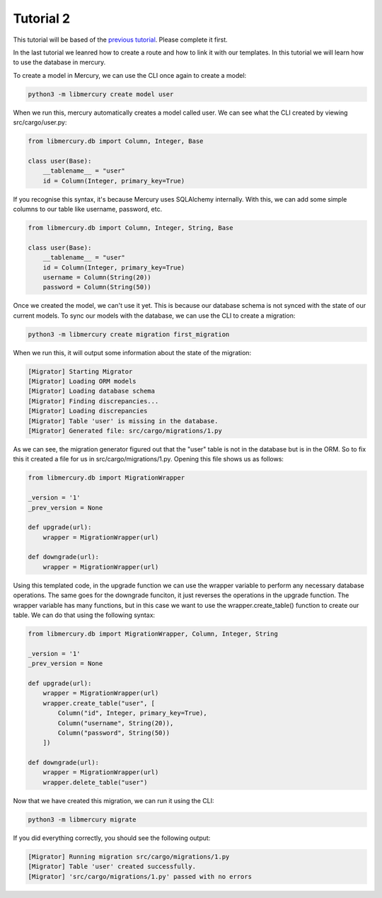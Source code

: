 Tutorial 2
==========
This tutorial will be based of the `previous tutorial <tutorial1.html>`_. Please complete it first.

In the last tutorial we leanred how to create a route and how to link it with our templates. In this tutorial we will
learn how to use the database in mercury.

To create a model in Mercury, we can use the CLI once again to create a model:

.. code-block:: bash
	
	python3 -m libmercury create model user

When we run this, mercury automatically creates a model called user. We can see what the CLI created by viewing
src/cargo/user.py:

.. code-block:: python3

	from libmercury.db import Column, Integer, Base

	class user(Base):
	    __tablename__ = "user"
	    id = Column(Integer, primary_key=True)

If you recognise this syntax, it's because Mercury uses SQLAlchemy internally. With this, we can add some simple
columns to our table like username, password, etc.

.. code-block:: python3

	from libmercury.db import Column, Integer, String, Base

	class user(Base):
	    __tablename__ = "user"
	    id = Column(Integer, primary_key=True)
	    username = Column(String(20))
	    password = Column(String(50))

Once we created the model, we can't use it yet. This is because our database schema is not synced with the state
of our current models. To sync our models with the database, we can use the CLI to create a migration:

.. code-block:: bash

	python3 -m libmercury create migration first_migration

When we run this, it will output some information about the state of the migration:

.. code-block:: bash

	[Migrator] Starting Migrator
	[Migrator] Loading ORM models
	[Migrator] Loading database schema
	[Migrator] Finding discrepancies...
	[Migrator] Loading discrepancies
	[Migrator] Table 'user' is missing in the database.
	[Migrator] Generated file: src/cargo/migrations/1.py

As we can see, the migration generator figured out that the "user" table is not in the database but is in the ORM. So
to fix this it created a file for us in src/cargo/migrations/1.py. Opening this file shows us as follows:

.. code-block:: python3

	from libmercury.db import MigrationWrapper 

	_version = '1'
	_prev_version = None
	
	def upgrade(url):
	    wrapper = MigrationWrapper(url)
	
	def downgrade(url):
	    wrapper = MigrationWrapper(url)

Using this templated code, in the upgrade function we can use the wrapper variable to perform any necessary
database operations. The same goes for the downgrade funciton, it just reverses the operations in the upgrade
function. The wrapper variable has many functions, but in this case we want to use the wrapper.create_table() function
to create our table. We can do that using the following syntax:

.. code-block:: python3

	from libmercury.db import MigrationWrapper, Column, Integer, String 

	_version = '1'
	_prev_version = None
	
	def upgrade(url):
	    wrapper = MigrationWrapper(url)
	    wrapper.create_table("user", [
	        Column("id", Integer, primary_key=True),
	        Column("username", String(20)),
	        Column("password", String(50))
	    ])
	
	def downgrade(url):
	    wrapper = MigrationWrapper(url)
	    wrapper.delete_table("user")

Now that we have created this migration, we can run it using the CLI:

.. code-block:: bash

	python3 -m libmercury migrate

If you did everything correctly, you should see the following output:

.. code-block:: bash

	[Migrator] Running migration src/cargo/migrations/1.py
	[Migrator] Table 'user' created successfully.
	[Migrator] 'src/cargo/migrations/1.py' passed with no errors



